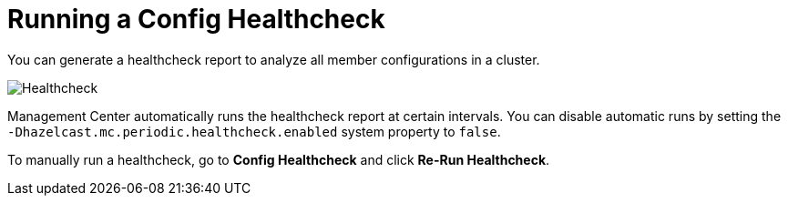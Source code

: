 = Running a Config Healthcheck
:description: You can generate a healthcheck report to analyze all member configurations in a cluster. 
:page-aliases: ROOT:healthcheck.adoc

{description}

image:ROOT:Healthcheck.png[Healthcheck]

Management Center automatically runs the healthcheck report at certain intervals. You can disable automatic runs by setting the `-Dhazelcast.mc.periodic.healthcheck.enabled`
system property to `false`.

To manually run a healthcheck, go to *Config Healthcheck* and click *Re-Run Healthcheck*.
